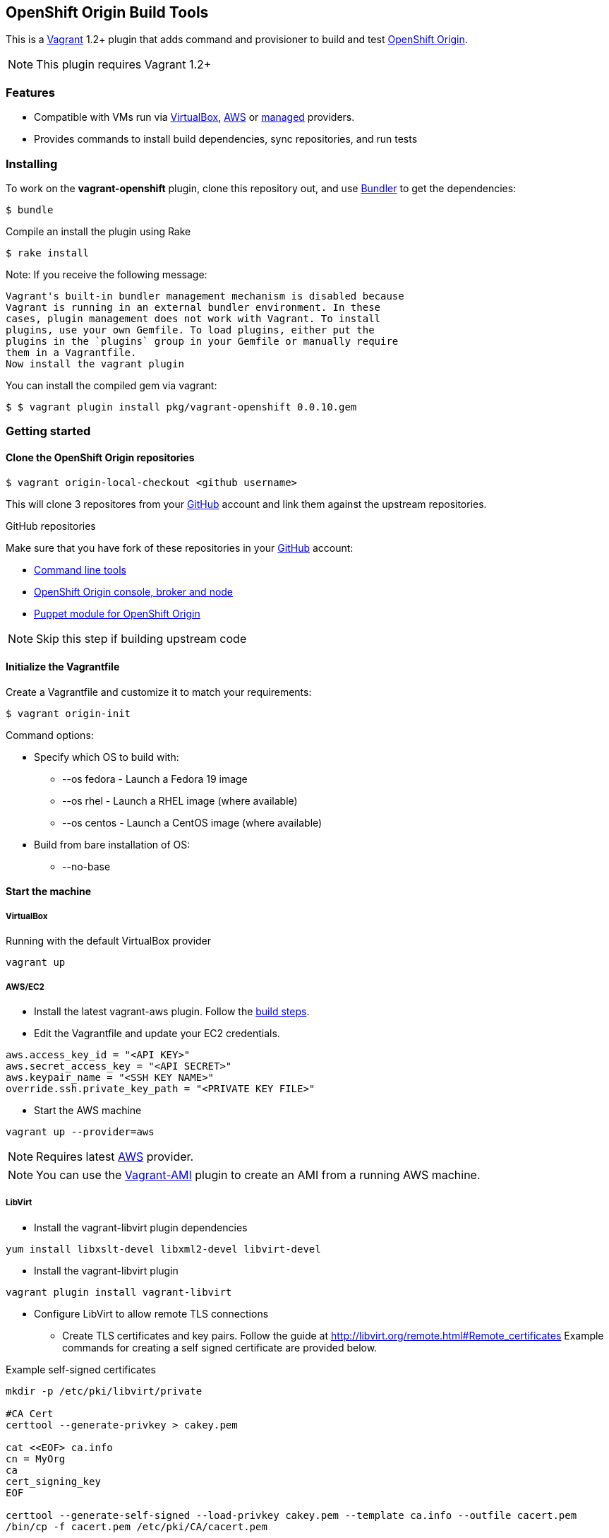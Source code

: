 == OpenShift Origin Build Tools

This is a link:http://www.vagrantup.com[Vagrant] 1.2+ plugin that adds command and provisioner to
build and test link:http://openshift.github.io[OpenShift Origin].

NOTE: This plugin requires Vagrant 1.2+

=== Features

* Compatible with VMs run via link:https://www.virtualbox.org[VirtualBox], link:https://github.com/mitchellh/vagrant-aws[AWS]
  or link:https://github.com/tknerr/vagrant-managed-servers[managed] providers.
* Provides commands to install build dependencies, sync repositories, and run tests

=== Installing

To work on the *vagrant-openshift* plugin, clone this repository out, and use
link:http://gembundler.com[Bundler] to get the dependencies:

[source, sh]
----
$ bundle
----

Compile an install the plugin using Rake

[source, sh]
----
$ rake install
----

Note: If you receive the following message:

[source, sh]
----
Vagrant's built-in bundler management mechanism is disabled because
Vagrant is running in an external bundler environment. In these
cases, plugin management does not work with Vagrant. To install
plugins, use your own Gemfile. To load plugins, either put the
plugins in the `plugins` group in your Gemfile or manually require
them in a Vagrantfile.
Now install the vagrant plugin
----

You can install the compiled gem via vagrant:

[source, sh]
----
$ $ vagrant plugin install pkg/vagrant-openshift 0.0.10.gem
----

=== Getting started

==== Clone the OpenShift Origin repositories

[source, sh]
----
$ vagrant origin-local-checkout <github username>
----

This will clone 3 repositores from your link:http://www.github.com[GitHub] account and link them against the upstream repositories.

.GitHub repositories
Make sure that you have fork of these repositories in your link:http://www.github.com[GitHub] account:

* link:http://github.com/openshift/rhc[Command line tools]
* link:http://github.com/openshift/origin-server[OpenShift Origin console, broker and node]
* link:http://github.com/openshift/puppet-openshift_origin[Puppet module for OpenShift Origin]

NOTE: Skip this step if building upstream code

==== Initialize the Vagrantfile

Create a Vagrantfile and customize it to match your requirements:

[source, sh]
----
$ vagrant origin-init 
----

.Command options:

* Specify which OS to build with:
** --os fedora		- Launch a Fedora 19 image
** --os rhel		- Launch a RHEL image (where available)
** --os centos		- Launch a CentOS image (where available)
* Build from bare installation of OS:
** --no-base

==== Start the machine

===== VirtualBox

Running with the default VirtualBox provider

[source, sh]
----
vagrant up
----

===== AWS/EC2

* Install the latest vagrant-aws plugin. Follow the link:https://github.com/mitchellh/vagrant-aws/blob/master/README.md#development[build steps].

* Edit the Vagrantfile and update your EC2 credentials.

----
aws.access_key_id = "<API KEY>"
aws.secret_access_key = "<API SECRET>"
aws.keypair_name = "<SSH KEY NAME>"
override.ssh.private_key_path = "<PRIVATE KEY FILE>"
----

* Start the AWS machine

[source, sh]
----
vagrant up --provider=aws
----

NOTE: Requires latest link:https://github.com/mitchellh/vagrant-aws[AWS] provider.

NOTE: You can use the link:https://github.com/mikery/vagrant-ami[Vagrant-AMI] plugin to create an AMI from a running AWS machine.


===== LibVirt

* Install the vagrant-libvirt plugin dependencies

[source, sh]
----
yum install libxslt-devel libxml2-devel libvirt-devel
----

* Install the vagrant-libvirt plugin

[source, sh]
----
vagrant plugin install vagrant-libvirt
----

* Configure LibVirt to allow remote TLS connections
** Create TLS certificates and key pairs. Follow the guide at http://libvirt.org/remote.html#Remote_certificates
Example commands for creating a self signed certificate are provided below.

.Example self-signed certificates
[source, sh]
----
mkdir -p /etc/pki/libvirt/private

#CA Cert
certtool --generate-privkey > cakey.pem

cat <<EOF> ca.info
cn = MyOrg
ca
cert_signing_key
EOF

certtool --generate-self-signed --load-privkey cakey.pem --template ca.info --outfile cacert.pem
/bin/cp -f cacert.pem /etc/pki/CA/cacert.pem

#Server cert
certtool --generate-privkey > serverkey.pem

cat <<EOF> server.info
organization = MyOrg
cn = oirase
tls_www_server
encryption_key
signing_key
EOF

certtool --generate-certificate --load-privkey serverkey.pem \
  --load-ca-certificate cacert.pem --load-ca-privkey cakey.pem \
  --template server.info --outfile servercert.pem
/bin/cp -f serverkey.pem /etc/pki/libvirt/private/serverkey.pem
/bin/cp -f servercert.pem /etc/pki/libvirt/servercert.pem

#Client cert
certtool --generate-privkey > clientkey.pem

cat <<EOF> client.info
country = US
state = California
locality = Mountain View
organization = MyOrg
cn = client1
tls_www_client
encryption_key
signing_key
EOF

certtool --generate-certificate --load-privkey clientkey.pem \
  --load-ca-certificate cacert.pem --load-ca-privkey cakey.pem \
  --template client.info --outfile clientcert.pem

/bin/cp -f clientkey.pem /etc/pki/libvirt/private/clientkey.pem
/bin/cp -f clientcert.pem /etc/pki/libvirt/clientcert.pem
----

** Modify /etc/sysconfig/libvirtd and enable listening to connections

----
LIBVIRTD_ARGS="--listen"
---- 

** Restart libvirtd

* Start the LibVirt machine

[source, sh] 
----
vagrant up --provider=libvirt
----

NOTE: Requires latest link:https://github.com/pradels/vagrant-libvirt[LibVirt] provider

===== Managed

Running on other environments which are not managed by Vagrant directly.

* Install the vagrant-managed-servers plugin

[source, sh]
----
vagrant plugin install vagrant-managed-servers
----

* Edit the Vagrantfile and update the managed section to update the IP address, User name and SSH key.

----
managed.server = "HOST or IP of machine"
override.ssh.username = "root"
override.ssh.private_key_path = "~/.ssh/id_rsa"
----

* Connect to the manually managed machine

[source, sh] 
----
vagrant up --provider=managed
----

NOTE: Requires latest link:https://github.com/tknerr/vagrant-managed-servers[Managed] provider


==== Install build dependencies

If starting from a bare OS image, install the build and package dependencies.

[source, sh]
----
$ vagrant origin-build-base
----

NOTE: It is a good idea to snapshot the VM after this step so that you don't have to redo this step every time.

==== Sync and Build OpenShift packages

* Perform initial sync from local repository clones and build packages

[source, sh]
----
$ vagrant sync --clean
----

NOTE: This will `rsync` every git repo in your working directory to your origin machine.  If you have multiple unrelated 
projects in the same directory, you can create a special working directory to run `sync` and populate it with symbolic links
to your local clones.

* Syncing and building code from local repository clones

[source, sh]
----
$ vagrant sync
----

* Syncing and building code from upstream repositories

[source, sh]
----
$ vagrant sync --upstream
----

==== Running OpenShift Origin Tests

.Running basic tests
[source, sh]
----
$ vagrant test --all
----

.Running extended tests
----
$ vagrant origin-test --extended --all
----

== Other Notes

=== Developer environment

To enable easy customization of the build environment, any files placed under '\~/.openshiftdev/home.d' will be copied to
the vagrant user home directory. For example: '~/.openshiftdev/home.d/.bash_profile' will be copied to '.bash_profile'
on the vagrant VM.

=== AWS Credentials

Rather than have to add AWS credentials every time the Vagrantfile is created using origin-init command, you can
specify your credentials in the '~/.awscreds' file and it will be automatically added to the Vagrantfile.

Example:

.'~/.awscreds'
----
AWSAccessKeyId=<AWS API Key>
AWSSecretKey=<AWS API Secret>
AWSKeyPair=<Keypair name>
AWSPrivateKeyPath=<SSH Private key>
----


== Notice of Export Control Law

This software distribution includes cryptographic software that is subject to the U.S. Export Administration Regulations (the "*EAR*") and other U.S. and foreign laws and may not be exported, re-exported or transferred (a) to any country listed in Country Group E:1 in Supplement No. 1 to part 740 of the EAR (currently, Cuba, Iran, North Korea, Sudan & Syria); (b) to any prohibited destination or to any end user who has been prohibited from participating in U.S. export transactions by any federal agency of the U.S. government; or (c) for use in connection with the design, development or production of nuclear, chemical or biological weapons, or rocket systems, space launch vehicles, or sounding rockets, or unmanned air vehicle systems.You may not download this software or technical information if you are located in one of these countries or otherwise subject to these restrictions. You may not provide this software or technical information to individuals or entities located in one of these countries or otherwise subject to these restrictions. You are also responsible for compliance with foreign law requirements applicable to the import, export and use of this software and technical information.
